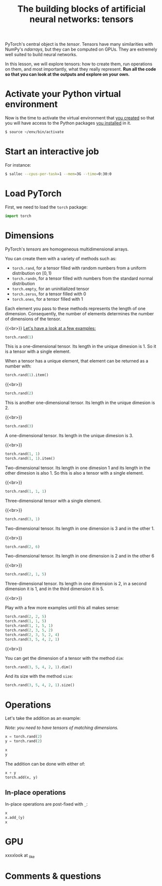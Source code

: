 #+title: The building blocks of artificial neural networks: tensors
#+description: Practice
#+colordes: #dc7309
#+slug: pt-07-tensor
#+weight: 7

PyTorch's central object is the /tensor/. Tensors have many similarities with NumPy's /ndarrays/, but they can be computed on GPUs. They are extremely well suited to build neural networks.

In this lesson, we will explore tensors: how to create them, run operations on them, and most importantly, what they really represent. *Run all the code so that you can look at the outputs and explore on your own.*

* Activate your Python virtual environment

Now is the time to activate the virtual environment that [[https://westgrid-ml.netlify.app/schoolremake/pt-02-cluster.html#headline-3][you created]] so that you will have access to the Python packages [[https://westgrid-ml.netlify.app/schoolremake/pt-02-cluster.html#headline-3][you installed]] in it.

#+BEGIN_src sh
$ source ~/env/bin/activate
#+END_src

* Start an interactive job

For instance:

#+BEGIN_src sh
$ salloc --cpus-per-task=1 --mem=3G --time=0:30:0
#+END_src

* Load PyTorch

First, we need to load the ~torch~ package:

#+BEGIN_src python
import torch
#+END_src

* Dimensions

PyTorch's /tensors/ are homogeneous multidimensional arrays.

You can create them with a variety of methods such as:

- ~torch.rand~, for a tensor filled with random numbers from a uniform distribution on \([0, 1)\)
- ~torch.randn~, for a tensor filled with numbers from the standard normal distribution
- ~torch.empty~, for an uninitialized tensor
- ~torch.zeros~, for a tensor filled with \(0\)
- ~torch.ones~, for a tensor filled with \(1\)

Each element you pass to these methods represents the length of one dimension. Consequently, the number of elements determines the number of dimensions of the tensor.

{{<br>}}
_Let's have a look at a few examples:_

#+BEGIN_src python
torch.rand(1)
#+END_src

This is a one-dimensional tensor. Its length in the unique dimesion is 1. So it is a tensor with a single element.

When a tensor has a unique element, that element can be returned as a number with:

#+BEGIN_src python
torch.rand(1).item()
#+END_src

{{<br>}}

#+BEGIN_src python
torch.rand(2)
#+END_src

This is another one-dimensional tensor. Its length in the unique dimesion is 2.

{{<br>}}

#+BEGIN_src python
torch.rand(3)
#+END_src

A one-dimensional tensor. Its length in the unique dimesion is 3.

{{<br>}}

#+BEGIN_src python
torch.rand(1, 1)
torch.rand(1, 1).item()
#+END_src

Two-dimensional tensor. Its length in one dimesion 1 and its length in the other dimesion is also 1. So this is also a tensor with a single element.

{{<br>}}

#+BEGIN_src python
torch.rand(1, 1, 1)
#+END_src

Three-dimensional tensor with a single element.

{{<br>}}

#+BEGIN_src python
torch.rand(3, 1)
#+END_src

Two-dimensional tensor. Its length in one dimension is 3 and in the other 1.

{{<br>}}

#+BEGIN_src python
torch.rand(2, 6)
#+END_src

Two-dimensional tensor. Its length in one dimension is 2 and in the other 6

{{<br>}}

#+BEGIN_src python
torch.rand(2, 1, 5)
#+END_src

Three-dimensional tensor. Its length in one dimension is 2, in a second dimension it is 1, and in the third dimension it is 5.

{{<br>}}

Play with a few more examples until this all makes sense:

#+BEGIN_src python
torch.rand(2, 2, 5)
torch.rand(1, 1, 5)
torch.rand(1, 1, 5, 1)
torch.rand(2, 3, 5, 2)
torch.rand(2, 3, 5, 2, 4)
torch.rand(3, 5, 4, 2, 1)
#+END_src

{{<br>}}

You can get the dimension of a tensor with the method ~dim~:

#+BEGIN_src python
torch.rand(3, 5, 4, 2, 1).dim()
#+END_src

And its size with the method ~size~:

#+BEGIN_src python
torch.rand(3, 5, 4, 2, 1).size()
#+END_src

* Operations

Let's take the addition as an example:

/Note: you need to have tensors of matching dimensions./

#+BEGIN_src python
x = torch.rand(2)
y = torch.rand(2)

x
y
#+END_src

The addition can be done with either of:

#+BEGIN_src python
x + y
torch.add(x, y)
#+END_src

** In-place operations

In-place operations are post-fixed with ~_~:

#+BEGIN_src python
x
x.add_(y)
x
#+END_src

* GPU

xxxxlook at _like


* Comments & questions

